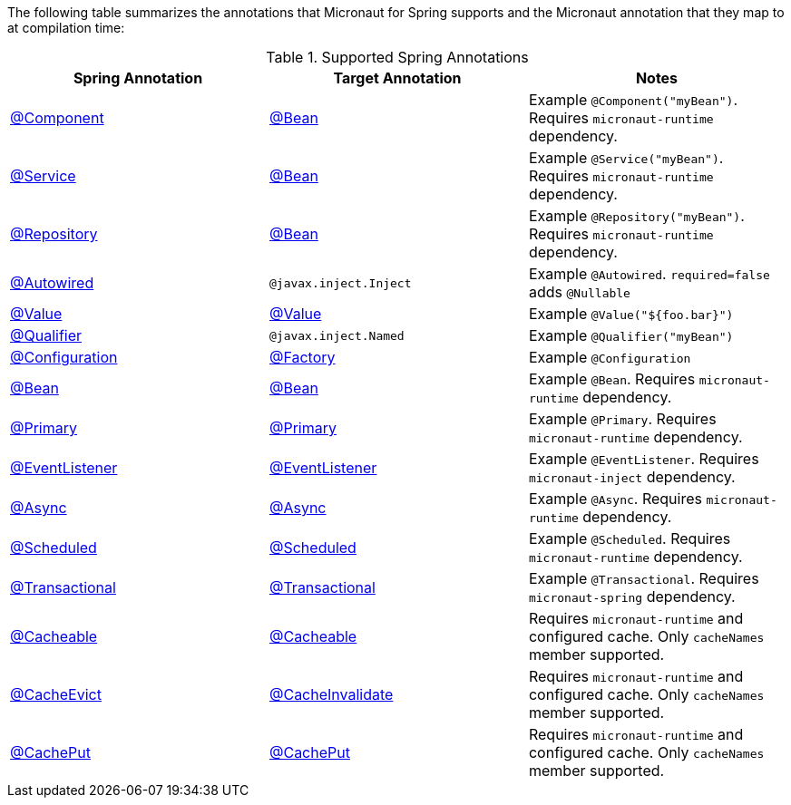 

The following table summarizes the annotations that Micronaut for Spring supports and the Micronaut annotation that they map to at compilation time:

.Supported Spring Annotations
|===
|Spring Annotation|Target Annotation|Notes

|link:{springapi}/org/springframework/stereotype/Component.html[@Component]
|link:{micronautapi}/io/micronaut/context/annotation/Bean.html[@Bean]
| Example `@Component("myBean")`. Requires `micronaut-runtime` dependency.

|link:{springapi}/org/springframework/stereotype/Service.html[@Service]
|link:{micronautapi}/io/micronaut/context/annotation/Bean.html[@Bean]
| Example `@Service("myBean")`. Requires `micronaut-runtime` dependency.

|link:{springapi}/org/springframework/stereotype/Repository.html[@Repository]
|link:{micronautapi}/io/micronaut/context/annotation/Bean.html[@Bean]
| Example `@Repository("myBean")`. Requires `micronaut-runtime` dependency.

|link:{springapi}/org/springframework/beans/factory/annotation/Autowired.html[@Autowired]
|`@javax.inject.Inject`
| Example `@Autowired`. `required=false` adds `@Nullable`

|link:{springapi}/org/springframework/beans/factory/annotation/Value.html[@Value]
|link:{micronautapi}/io/micronaut/context/annotation/Value.html[@Value]
| Example `@Value("${foo.bar}")`

|link:{springapi}/org/springframework/beans/factory/annotation/Qualifier.html[@Qualifier]
|`@javax.inject.Named`
|Example `@Qualifier("myBean")`

|link:{springapi}/org/springframework/context/annotation/Configuration.html[@Configuration]
|link:{micronautapi}/io/micronaut/context/annotation/Factory.html[@Factory]
|Example `@Configuration`

|link:{springapi}/org/springframework/context/annotation/Bean.html[@Bean]
|link:{micronautapi}/io/micronaut/context/annotation/Bean.html[@Bean]
|Example `@Bean`. Requires `micronaut-runtime` dependency.

|link:{springapi}/org/springframework/context/annotation/Primary.html[@Primary]
|link:{micronautapi}/io/micronaut/context/annotation/Primary.html[@Primary]
|Example `@Primary`. Requires `micronaut-runtime` dependency.

|link:{springapi}/org/springframework/context/event/EventListener.html[@EventListener]
|link:{micronautapi}/io/micronaut/runtime/event/annotation/EventListener.html[@EventListener]
|Example `@EventListener`. Requires `micronaut-inject` dependency.

|link:{springapi}/org/springframework/scheduling/annotation/Async.html[@Async]
|link:{micronautapi}/io/micronaut/scheduling/annotation/Async.html[@Async]
|Example `@Async`. Requires `micronaut-runtime` dependency.

|link:{springapi}/org/springframework/scheduling/annotation/Scheduled.html[@Scheduled]
|link:{micronautapi}/io/micronaut/scheduling/annotation/Scheduled.html[@Scheduled]
|Example `@Scheduled`. Requires `micronaut-runtime` dependency.

|link:{springapi}/org/springframework/transaction/annotation/Transactional.html[@Transactional]
|link:{micronautapi}/io/micronaut/spring/tx/annotation/Transactional.html[@Transactional]
|Example `@Transactional`. Requires `micronaut-spring` dependency.

|link:{springapi}/org/springframework/cache/annotation/Cacheable.html[@Cacheable]
|link:{micronautapi}/io/micronaut/cache/annotation/Cacheable.html[@Cacheable]
|Requires `micronaut-runtime` and configured cache. Only `cacheNames` member supported.

|link:{springapi}/org/springframework/cache/annotation/CacheEvict.html[@CacheEvict]
|link:{micronautapi}/io/micronaut/cache/annotation/CacheInvalidate.html[@CacheInvalidate]
|Requires `micronaut-runtime` and configured cache. Only `cacheNames` member supported.

|link:{springapi}/org/springframework/cache/annotation/Cacheable.html[@CachePut]
|link:{micronautapi}/io/micronaut/cache/annotation/CachePut.html[@CachePut]
|Requires `micronaut-runtime` and configured cache. Only `cacheNames` member supported.

|===